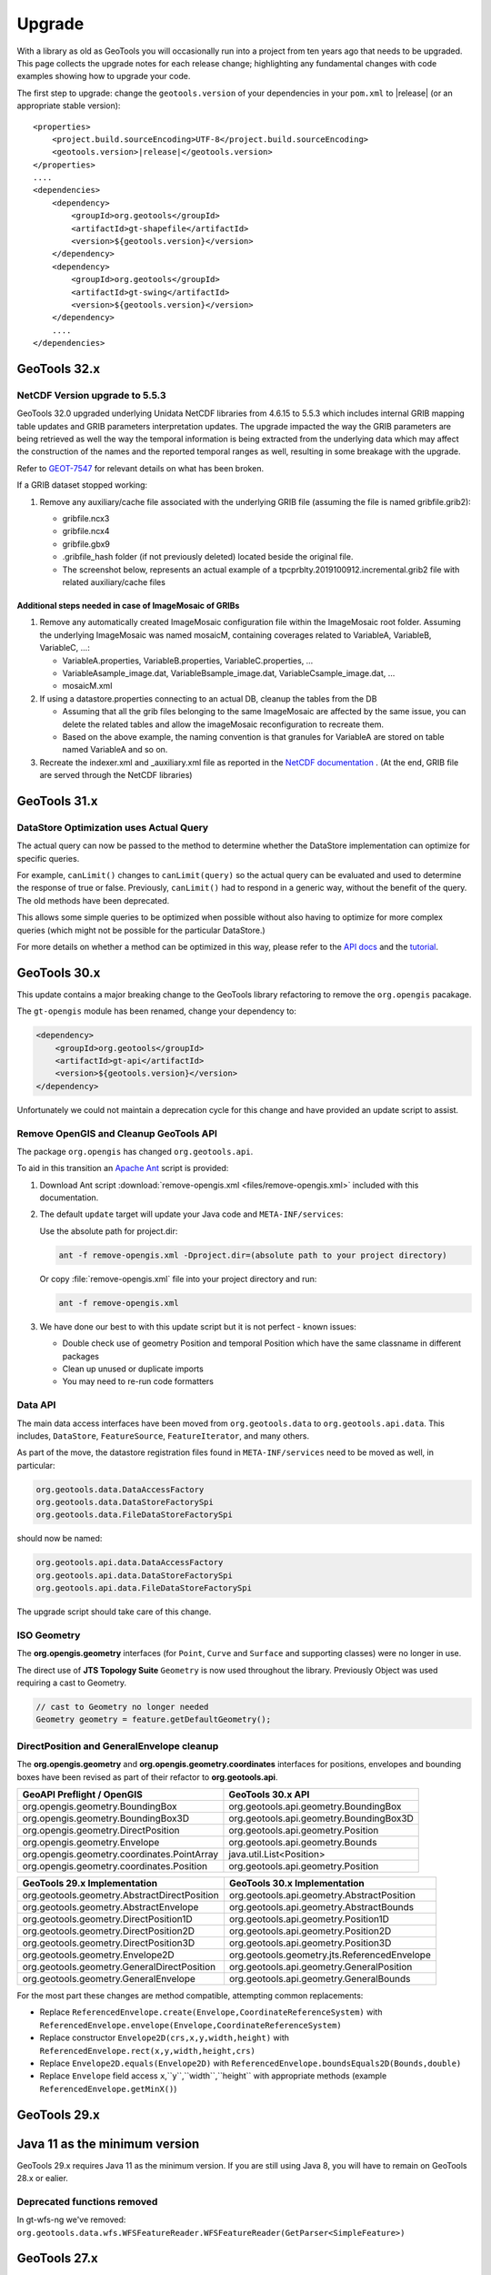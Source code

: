Upgrade
=======

With a library as old as GeoTools you will occasionally run into a project from ten years ago that
needs to be upgraded. This page collects the upgrade notes for each release change; highlighting any
fundamental changes with code examples showing how to upgrade your code.

The first step to upgrade: change the ``geotools.version`` of your dependencies in your ``pom.xml`` to |release| (or an appropriate stable version):

.. use a parsed-literal here instead of a code-block because substitution of the RELEASE token does not work in a code-block
.. parsed-literal::

    <properties>
        <project.build.sourceEncoding>UTF-8</project.build.sourceEncoding>
        <geotools.version>\ |release|\ </geotools.version>
    </properties>
    ....
    <dependencies>
        <dependency>
            <groupId>org.geotools</groupId>
            <artifactId>gt-shapefile</artifactId>
            <version>${geotools.version}</version>
        </dependency>
        <dependency>
            <groupId>org.geotools</groupId>
            <artifactId>gt-swing</artifactId>
            <version>${geotools.version}</version>
        </dependency>
        ....
    </dependencies>

.. _update32:

GeoTools 32.x
-------------

NetCDF Version upgrade to 5.5.3
^^^^^^^^^^^^^^^^^^^^^^^^^^^^^^^
GeoTools 32.0 upgraded underlying Unidata NetCDF libraries from 4.6.15 to 5.5.3 which includes internal GRIB mapping table 
updates and GRIB parameters interpretation updates. The upgrade impacted the way the GRIB parameters are being retrieved as
well the way the temporal information is being extracted from the underlying data which may affect the construction of the
names and the reported temporal ranges as well, resulting in some breakage with the upgrade.

Refer to `GEOT-7547 <https://osgeo-org.atlassian.net/browse/GEOT-7547>`_ for relevant details on what has been broken.

If a GRIB dataset stopped working:

#. Remove any auxiliary/cache file associated with the underlying GRIB file (assuming the file is named gribfile.grib2):

   * gribfile.ncx3
   * gribfile.ncx4
   * gribfile.gbx9
   * .gribfile_hash folder (if not previously deleted) located beside the original file.

   * The screenshot below, represents an actual example of a tpcprblty.2019100912.incremental.grib2 file with related auxiliary/cache files

    .. figure:: /images/grib_auxiliary_files.png

Additional steps needed in case of ImageMosaic of GRIBs
'''''''''''''''''''''''''''''''''''''''''''''''''''''''

#. Remove any automatically created ImageMosaic configuration file within the ImageMosaic root folder. Assuming the underlying ImageMosaic was named mosaicM, containing coverages related to VariableA, VariableB, VariableC, …:

   * VariableA.properties, VariableB.properties, VariableC.properties, …
   * VariableAsample_image.dat, VariableBsample_image.dat, VariableCsample_image.dat, …
   * mosaicM.xml

#. If using a datastore.properties connecting to an actual DB, cleanup the tables from the DB

   * Assuming that all the grib files belonging to the same ImageMosaic are affected by the same issue, you can delete the related tables and allow the imageMosaic reconfiguration to recreate them.
   * Based on the above example, the naming convention is that granules for VariableA are stored on table named VariableA and so on.

#. Recreate the indexer.xml and _auxiliary.xml file as reported in the `NetCDF documentation <https://docs.geoserver.org/main/en/user/extensions/netcdf/netcdf.html#setting-up-a-basic-mosaic>`__ . (At the end, GRIB file are served through the NetCDF libraries)

.. _update31:

GeoTools 31.x
-------------

DataStore Optimization uses Actual Query
^^^^^^^^^^^^^^^^^^^^^^^^^^^^^^^^^^^^^^^^

The actual query can now be passed to the method to determine whether the DataStore implementation can optimize for specific queries.

For example, ``canLimit()`` changes to ``canLimit(query)`` so the actual query can be evaluated and used to determine the response of true or false.  Previously, ``canLimit()`` had to respond in a generic way, without the benefit of the query.  The old methods have been deprecated.

This allows some simple queries to be optimized when possible without also having to optimize for more complex queries (which might not be possible for the particular DataStore.)

For more details on whether a method can be optimized in this way, please refer to the `API docs <https://docs.geotools.org/latest/javadocs/org/geotools/data/store/ContentFeatureSource.html>`_ and the `tutorial <https://docs.geotools.org/latest/userguide/tutorial/datastore/optimisation.html>`_.


.. _update30:

GeoTools 30.x
-------------

This update contains a major breaking change to the GeoTools library refactoring to remove the ``org.opengis`` pacakage.

The ``gt-opengis`` module has been renamed, change your dependency to:

.. code-block:: xml

   <dependency>
       <groupId>org.geotools</groupId>
       <artifactId>gt-api</artifactId>
       <version>${geotools.version}</version>
   </dependency>

Unfortunately we could not maintain a deprecation cycle for this change and have provided an update script to assist.

Remove OpenGIS and Cleanup GeoTools API
^^^^^^^^^^^^^^^^^^^^^^^^^^^^^^^^^^^^^^^

The package ``org.opengis`` has changed ``org.geotools.api``.

To aid in this transition an `Apache Ant <https://ant.apache.org>`__ script is provided:

1. Download Ant script :download:`remove-opengis.xml <files/remove-opengis.xml>` included with this documentation.

2. The default ``update`` target will update your Java code and ``META-INF/services``:

   Use the absolute path for project.dir:

   .. code-block:: bash
    
      ant -f remove-opengis.xml -Dproject.dir=(absolute path to your project directory)

   Or copy :file:`remove-opengis.xml` file into  your project directory and run:

   .. code-block:: bash

      ant -f remove-opengis.xml

3. We have done our best to with this update script but it is not perfect - known issues:

   * Double check use of geometry Position and temporal Position which have the same classname in different packages
   * Clean up unused or duplicate imports
   * You may need to re-run code formatters

Data API
^^^^^^^^

The main data access interfaces have been moved from ``org.geotools.data`` to ``org.geotools.api.data``.
This includes, ``DataStore``, ``FeatureSource``, ``FeatureIterator``, and many others.

As part of the move, the datastore registration files found in ``META-INF/services`` need to be moved as well, 
in particular:


.. code-block:: 

   org.geotools.data.DataAccessFactory
   org.geotools.data.DataStoreFactorySpi
   org.geotools.data.FileDataStoreFactorySpi

should now be named:

.. code-block:: 

   org.geotools.api.data.DataAccessFactory
   org.geotools.api.data.DataStoreFactorySpi
   org.geotools.api.data.FileDataStoreFactorySpi

The upgrade script should take care of this change.


ISO Geometry
^^^^^^^^^^^^

The **org.opengis.geometry** interfaces (for ``Point``, ``Curve`` and ``Surface`` and supporting classes) were no longer in use.

The direct use of **JTS Topology Suite** ``Geometry`` is now used throughout the library. Previously Object was used
requiring a cast to Geometry.

.. code-block:: java

   // cast to Geometry no longer needed
   Geometry geometry = feature.getDefaultGeometry();


DirectPosition and GeneralEnvelope cleanup
^^^^^^^^^^^^^^^^^^^^^^^^^^^^^^^^^^^^^^^^^^

The **org.opengis.geometry** and **org.opengis.geometry.coordinates** interfaces for positions, envelopes and bounding
boxes have been revised as part of their refactor to **org.geotools.api**.

===============================================  ===============================================================
GeoAPI Preflight / OpenGIS                       GeoTools 30.x API
===============================================  ===============================================================
org.opengis.geometry.BoundingBox                 org.geotools.api.geometry.BoundingBox
org.opengis.geometry.BoundingBox3D               org.geotools.api.geometry.BoundingBox3D
org.opengis.geometry.DirectPosition              org.geotools.api.geometry.Position
org.opengis.geometry.Envelope                    org.geotools.api.geometry.Bounds
org.opengis.geometry.coordinates.PointArray      java.util.List<Position>
org.opengis.geometry.coordinates.Position        org.geotools.api.geometry.Position
===============================================  ===============================================================

===============================================  ===============================================================
GeoTools 29.x Implementation                     GeoTools 30.x Implementation
===============================================  ===============================================================
org.geotools.geometry.AbstractDirectPosition     org.geotools.api.geometry.AbstractPosition
org.geotools.geometry.AbstractEnvelope           org.geotools.api.geometry.AbstractBounds
org.geotools.geometry.DirectPosition1D           org.geotools.api.geometry.Position1D
org.geotools.geometry.DirectPosition2D           org.geotools.api.geometry.Position2D
org.geotools.geometry.DirectPosition3D           org.geotools.api.geometry.Position3D
org.geotools.geometry.Envelope2D                 org.geotools.geometry.jts.ReferencedEnvelope
org.geotools.geometry.GeneralDirectPosition      org.geotools.api.geometry.GeneralPosition
org.geotools.geometry.GeneralEnvelope            org.geotools.api.geometry.GeneralBounds
===============================================  ===============================================================

For the most part these changes are method compatible, attempting common replacements:

* Replace ``ReferencedEnvelope.create(Envelope,CoordinateReferenceSystem)`` with ``ReferencedEnvelope.envelope(Envelope,CoordinateReferenceSystem)``

* Replace constructor ``Envelope2D(crs,x,y,width,height)`` with ``ReferencedEnvelope.rect(x,y,width,height,crs)``

* Replace ``Envelope2D.equals(Envelope2D)`` with ``ReferencedEnvelope.boundsEquals2D(Bounds,double)``

* Replace ``Envelope`` field access ``x``,``y``,``width``,``height`` with appropriate methods (example ``ReferencedEnvelope.getMinX()``)

.. _update29:

GeoTools 29.x
-------------

Java 11 as the minimum version
------------------------------

GeoTools 29.x requires Java 11 as the minimum version. If you are still using Java 8, you will have
to remain on GeoTools 28.x or ealier.

Deprecated functions removed
^^^^^^^^^^^^^^^^^^^^^^^^^^^^

In gt-wfs-ng we've removed:
``org.geotools.data.wfs.WFSFeatureReader.WFSFeatureReader(GetParser<SimpleFeature>)``

.. _update27:

GeoTools 27.x
-------------

Log4JLoggingFactory migrated to Reload4J
^^^^^^^^^^^^^^^^^^^^^^^^^^^^^^^^^^^^^^^^

We have changed to testing ``Log4JLoggingFactory`` against `reload4j project <https://reload4j.qos.ch/>`__.

The Log4J 1.2 API has been `retired from Apache <https://logging.apache.org/log4j/1.2/>`__, and the API is now maintained by the Reload4J project:

.. code-block:: xml

   <dependency>
     <groupId>ch.qos.reload4j</groupId>
     <artifactId>reload4j</artifactId>
     <version>1.2.19</version>
   </dependency>

We encourage applications to use Reload4J, or migrated to a supported logging library.

Logging and GeoTools.init()
^^^^^^^^^^^^^^^^^^^^^^^^^^^

Previously ``GeoTools.init()`` would prefer which prefer ``CommonsLoggerFactory`` if the commons-logging API was available on the CLASSPATH.

The ``GeoTools.init()`` changed to determine appropriate logger using the following precedence:

* ``org.geotools.util.logging.LogbackLoggerFactory`` - SLF4J API
* ``org.geotools.util.logging.Log4j2LoggerFactory`` - Log4J 2 API
* ``org.geotools.util.logging.Log4j1LoggerFactory`` - Log4J 1.2 API (maintained by Reload4J project)
* ``org.geotools.util.logging.CommonsLoggerFactory`` - Apache's Common Logging framework (JCL API)
* No factory selected, makes direct use of Java Util Logging API (configured with )

The method confirms the required API is available on the CLASSPATH before selecting a ``LoggerFactory``. If the required API is not-available the next ``LoggerFactory`` is tried.

To use ``GeoTools.init()``:

.. code-block:: java
   
   package net.fun.example;
   
   import java.util.logging.Logger;
   
   import org.geotools.util.factory.GeoTools;
   import org.geotools.util.logging.Logging;
   
   class Example {
      
      public static void main(String args[]){
         GeoTools.init();
         Logger LOGGER = Logging.getLogger("org.geotools.tutorial");
         LOGGER.fine("Application started - first post!")
      }
   }

In a production environment several logging libraries from different components may be available. To select a specific LoggingFactory use ``GeoTools.setLoggingFactory(LoggingFactory)``:

.. code-block:: java
   
   package net.fun.example;
   
   import java.util.logging.Logger;
   
   import org.geotools.util.factory.GeoTools;
   import org.geotools.util.logging.Logging;
   
   class Example {
      
      public static Logger LOG = defaultLogger();
      
       public static void main(String args[]){
            LOGGER.fine("Application started - first post!")
       }
      
      private static final Logger defaultLogger(){
         GeoTools.setLoggerFactory(Log4JLoggerFactory.getInstance());
         return Logging.getLogger(Example.class);
      }
   }

For more information see :doc:`/library/metadata/logging/factory`.

.. _update26:

GeoTools 26.x
-------------

Shapefile
^^^^^^^^^

``ShapefileDataStore`` will autodetect DBF charset from CPG sidecar file, the feature now enabled by default. When this feature is enabled, the following rules apply:

* if no explicit charset parameter passed to ``ShapefileDataStoreFactory``, it will instruct created ``ShapefileDataStore``
  to try and figure out DBF file charset from CPG file. In this case, CPG files must contain correct charset name, otherwise, 
  these files should be removed, or updated properly. 
* if the store fails to read CPG, it uses the default charset specified by ``ShapefileDataStoreFactory.DBFCHARSET`` constant, 
  which is usual behavior.

In case of trouble there is an ability to bring old behavior back by setting ``org.geotools.shapefile.enableCPG`` system property
to "false". This turns autodetection off. The name of the property stored in ``ShapefileDataStoreFactory.ENABLE_CPG_SWITCH`` constant.

Unit of Measurement Formatting
^^^^^^^^^^^^^^^^^^^^^^^^^^^^^^

As more third-party libraries adopt the Java module system, stricter rules regarding access to
non-public parts of other modules apply.

One such case was the way GeoTools' unit formatters were previously initialized, which caused
GeoTools to fail immediately when run from the module path.

Fixing this required changes to multiple classes:

* ``GeoToolsUnitFormat`` which was previously used to access innards of a third-party library and
  provide access to GeoTools-specific unit formatting instance has been split up and moved:
  * Building and initializing individual unit formatting instances can now be done using the
  ``org.geotools.measure.BaseUnitFormatter`` constructor (instead of extending
  ``org.geotools.util.GeoToolsUnitFormat`` and its inner class ``BaseGT2Format``).
  * The GeoTools-specific formatting instance can now be accessed with
  ``org.geotools.measure.UnitFormat.getInstance()`` (instead of
  ``org.geotools.util.GeoToolsUnitFormat.getInstance()``).
* ``org.geotools.referencing.wkt.DefaultUnitParser`` has been moved and renamed to
  ``org.geotools.measure.WktUnitFormat``.

Improvements to Regex Parsing in `IsLike` and similar filters
^^^^^^^^^^^^^^^^^^^^^^^^^^^^^^^^^^^^^^^^^^^^^^^^^^^^^^^^^^^^^^

Processing of regular expressions in the ``IsLike`` & ``StrMatches`` functions, and in the ``isPropertyLike`` 
filter to make use of the faster and more robust `Google regular expression's library 
<https://github.com/google/re2j>`_. As part of this work we have improved the handling of some "permissible" 
but inadvisable patterns, such as those with multi character escapes or wild cards. If you had patterns that 
relied on long escape or wild card patterns you may now get an ``IllegalArgumentException`` for a pattern that 
happened to work in the past.

.. _update25:

GeoTools 25.x
-------------

GeoTools
^^^^^^^^

In GeoTools 25.7 ``GeoTools.getInitialContext().look(name)`` and related methods have been deprecated, with ``GeoTools.jndiLookup(name)``. We have also taken an opportunity to remove ``GeoTools.fixName( context, name )`` 

The use of ``GeoTools.jndiLookup(name)`` is subject to validation with the default ``GeoTools.DEFAULT_JNDI_VALIDATOR`` validator used limit name lookup.

BEFORE

.. code-block:: java

   context = GeoTools.getInitialContext();
   String fixedName = GeoTools.fixName( context, name );
   return (DataSource) context.lookup(fixedName);

AFTER

.. code-block:: java

   return (DataSource) GeoTools.jndiLookup(name);


More variable arguments support in core classes
^^^^^^^^^^^^^^^^^^^^^^^^^^^^^^^^^^^^^^^^^^^^^^^

Several code classes have been switched to use ``varargs`` instead of explicit arrays. 
While the old clients are compatible with these changes, there's now an opportunity
to simplify code.

BEFORE

.. code-block:: java

   // style creation
   FeatureTypeStyle fts = styleFactory.createFeatureTypeStyle(new Rule[] {rule});
   // query handling
   Query q = new Query(tname("ft1"));
   q.setSortBy(new SortBy[] {new SortByImpl("prop", ASCENDING)});
   q.setPropertyNames(new String[] {"geom"});
   // feature building
   SimpleFeatureBuilder fb = new SimpleFeatureBuilder(targetType);
   SimpleFeature = fb.buildFeature("f1", new Object[] {null, 1}));
   // test collection creation
   SimpleFeatureCollection collection = DataUtilities.collection(new SimpleFeature[] {feature1, feature2});


AFTER

.. code-block:: java

   // style creation
   FeatureTypeStyle fts = styleFactory.createFeatureTypeStyle(rule);
   // query handling
   Query q = new Query(tname("ft1"));
   q.setSortBy(new SortByImpl("prop", ASCENDING));
   q.setPropertyNames("geom");
   // feature building
   SimpleFeatureBuilder fb = new SimpleFeatureBuilder(targetType);
   SimpleFeature = fb.buildFeature("f1", null, 1));
   // test collection creation
   SimpleFeatureCollection collection = DataUtilities.collection(feature1, feature2);

DataStore creation parameters
^^^^^^^^^^^^^^^^^^^^^^^^^^^^^

The DataAccess and DataStore creation parameters have been switched from ``Map<String, Serializable>``
to ``Map<String, ?>``, to match actual usage (some stores require non serializable parameters).
This should not affect end users of the API, but ``DataAccessFactory`` and ``DataStoreFactory``
implementations will have to be updated to match.

For those feeding ``Properties`` object to ``DataAccess.getDataStore()`` a new utility method,
``DataUtilities.toConnectionParameters`` has been made available, which converts a ``Properties``
to a ``Map<String, ?>``.

.. code-block:: java

   Map<String,?> connectionParameters = DataUtilities.toConnectionParameters(properties);
   DataStore dataStore = DataStoreFinder.getDataStore(connectionParameters);

HTTPClient moved to its own module
^^^^^^^^^^^^^^^^^^^^^^^^^^^^^^^^^^

A new module ``gt-http`` has been established for the HTTPClient API.

The original interfaces ``HTTPClient`` and ``HTTPResponse`` and their implementations:
(``SimpleHttpClient``, ``DelegateHTTPClient``, ``LoggingHTTPClient`` and DelegateHTTPResponse) have moved from 
``org.geotools.data.ows`` to the ``org.geotools.http`` package.


Placeholders for the previous implementations remain in place, with a deprecation reminding you to switch to
the new import as out outlined in the table below.

===============================================  =========================  ===============================================================
Deprecated class                                 Module                       Replacement (other module)
===============================================  =========================  ===============================================================
org.geotools.data.ows.AbstractHttpClient         gt-main                     org.geotools.http.AbstractHttpClient
org.geotools.data.ows.MockHttpClient             gt-main                     org.geotools.http.MockHttpClient
org.geotools.data.ows.MockHttpResponse           gt-main                     org.geotools.http.MockHttpResponse
org.geotools.data.ows.DelegateHTTPClient         gt-main                     org.geotools.http.DelegateHTTPClient
org.geotools.data.ows.DelegateHTTPResponse       gt-main                     org.geotools.http.DelegateHTTPResponse
org.geotools.data.ows.HTTPClient                 gt-main                     org.geotools.http.HTTPClient
org.geotools.data.ows.HTTPResponse               gt-main                     org.geotools.http.HTTPResponse
org.geotools.data.ows.LoggingHTTPClient          gt-main                     org.geotools.http.LoggingHTTPClient
org.geotools.data.ows.SimpleHttpClient           gt-main                     org.geotools.http.SimpleHttpClient
org.geotools.ows.wms.MultithreadedHttpClient     gt-wms                      org.geotools.http.MultithreadedHttpClient (gt-http-commons)
org.geotools.ows.MockHttpClient                  gt-wms                      org.geotools.http.MockHttpClient
org.geotools.ows.MockHttpResponse                gt-wms                      org.geotools.http.MockHttpResponse
org.geotools.ows.wmts.MockHttpClient             gt-wmts                     org.geotools.http.AbstractHttpClient
org.geotools.data.mongodb.MockHTTPClient         gt-mongodb                  org.geotools.http.MockHttpClient
org.geotools.data.mongodb.MockHttpResponse       gt-mongodb                  org.geotools.http.MockHttpResponse
org.geotools.ows.wfs.MultithreadedHttpClient     gt-wfs-ng                   org.geotools.http.MultithreadedHttpClient (gt-http-commons)
org.geotools.ows.wfs.AbstractTestHTTPClient      gt-wfs-ng                   org.geotools.http.AbstractHttpClient
org.geotools.data.Base64                         gt-main                     org.geotools.util.Base64 (gt-metadata)
===============================================  =========================  ===============================================================

This will result in a compile error in cases where GeoTools returns `org.geotools.http.HTTPClient`.

BEFORE (compile error):

.. code-block:: java
   
   import org.geotools.ows.HTTPClient;
   
   WebMapServer wms = new WebMapServer("http://atlas.gc.ca/cgi-bin/atlaswms_en?VERSION=1.1.1&Request=GetCapabilities&Service=WMS");
   HTTPClient client = wms.getHTTPClient();

AFTER change imports (recommended):

.. code-block:: java

   import org.geotools.http.HTTPClient;
   
   WebMapServer wms = new WebMapServer("http://atlas.gc.ca/cgi-bin/atlaswms_en?VERSION=1.1.1&Request=GetCapabilities&Service=WMS");
   HTTPClient client = (HTTPClient) wms.getHTTPClient();

ALTERNATIVE add cast (continue to use deprecated api):

.. code-block:: java

   import org.geotools.data.ows.HTTPClient;
   
   WebMapServer wms = new WebMapServer("http://atlas.gc.ca/cgi-bin/atlaswms_en?VERSION=1.1.1&Request=GetCapabilities&Service=WMS");
   HTTPClient client = (HTTPClient) wms.getHTTPClient();


HTTPClientFinder
^^^^^^^^^^^^^^^^^

To allow the library to be configured with different ``HTTPClient`` implementations ``HTTPClientFinder`` is recommend:

BEFORE:

.. code-block:: java
   
   import org.geotools.data.ows.HTTPClient;
   import org.geotools.data.ows.HTTPResponse;
   import org.geotools.ows.SimpleHttpClient;
   
   
   HTTPClient http = new SimpleHttpClient();
   HTTPResponse response = http.get();   

AFTER:

.. code-block:: xml

   <dependency>
      <groupId>org.geotools</groupId>
      <artifactId>gt-http</artifactId>
      <version>${gt.version}</version>
   </dependency>

.. code-block:: java

   import org.geotools.http.HTTPClient;
   import org.geotools.http.HTTPResponse;
   import org.geotools.http.HTTPClientFinder;
      
   HTTPClient http = HTTPClientFinder.createClient();
   HTTPResponse response = http.get();
   
In addition a new plugin ``gt-http-commons`` has been added for MultithreadedHttpClient.

.. code-block:: xml

     <dependency>
        <groupId>org.geotools</groupId>
        <artifactId>gt-http-commons</artifactId>
        <version>${gt.version}</version>
     </dependency>

.. code-block:: java

   import org.geotools.http.HTTPClient;
   import org.geotools.http.HTTPResponse;
   import org.geotools.http.HTTPClientFinder;
   import org.geotools.http.commons.MultihreadedHttpClient;
      
   Hints hints = new Hints(Hints.HTTP_CLIENT, MultihreadedHttpClient.class);
   HTTPClient http = HTTPClientFinder.createClient(hints);
   HTTPResponse response = http.get();

WMTS - WebMapTileServer initialisation
--------------------------------------

We have introduced a new contructor for the WebMapTileServer.
The reason is that any HTTP headers must be specified prior to initialisation.

This might introduce a problem where a constuctor taking three arguments are used.

See list of available constructors:

.. code-block:: java

  public WebMapTileServer(URL serverURL, HTTPClient httpClient)
  public WebMapTileServer(URL serverURL, HTTPClient httpClient, Map<String, String> headers) // <- NEW CONSTRUCTOR
  public WebMapTileServer(URL serverURL, HTTPClient httpClient, WMTSCapabilities capabilities)
  public WebMapTileServer(URL serverURL, HTTPClient httpClient, WMTSCapabilities capabilities, Map<String, Object> hints)

For the same reason we will not allow changes to the headers after initialisation,
and have deprecated ``public Map<String, String> getHeaders()``.

.. _update24:

GeoTools 24.x
-------------

The Oracle extension was upgraded to use the current JDBC driver release. If you are using ``oracle.jdbc.driver.OracleDriver`` in your code to load the JDBC driver you should change this to ``oracle.jdbc.OracleDriver``.

``DbaseFileHeader.readHeader(ReadableByteChannel, Charset)`` method was removed. Instead ``DbaseFileHeader`` constructor must be used to pass a charset and ``DbaseFileHeader.readHeader(ReadableByteChannel)`` to read the header.

The Units library (JSR 385) was updated to Units 2.0. This is mostly a change from package ``tec.uom.se.*`` to ``tech.units.indriya.*``. If you make any use of the Units library in your own code you will need to update the imports. There are also changes to the arithmetic operations' names. See this `blog post <https://schneide.blog/tag/unit-api-2-0/>`_ for more details.

.. _update22:

GeoTools 22.x
-------------

Change to repo.osgeo.org for GeoTools releases
^^^^^^^^^^^^^^^^^^^^^^^^^^^^^^^^^^^^^^^^^^^^^^

Use *osgeo* repository ``https://repo.osgeo.org/repository/release/``:

* Replaces *osgeo* release repository ``http://download.osgeo.org/webdav/geotools/`` for GeoTools releases.
* This is a group repository used by several OSGeo projects.
* This group repository also provides third-party dependencies used by GeoTools (such as JTS and JAI-EXT).

BEFORE :file:`pom.xml`:

.. code-block:: xml

   <repository>
       <id>osgeo</id>
       <name>Open Source Geospatial Foundation Repository</name>
       <url>http://download.osgeo.org/webdav/geotools/</url>
   </repository>
   
AFTER :file:`pom.xml`:

.. code-block:: xml

   <repositories>
     <repository>
       <id>osgeo</id>
       <name>OSGeo Release Repository</name>
       <url>https://repo.osgeo.org/repository/release/</url>
       <snapshots><enabled>false</enabled></snapshots>
       <releases><enabled>true</enabled></releases>
     </repository>
   </repositories>

Alternative: Mirror retired repo.boundlessgeo.com
^^^^^^^^^^^^^^^^^^^^^^^^^^^^^^^^^^^^^^^^^^^^^^^^^

To build existing projects referencing ``http://repo.boundlessgeo.com/``, with no modifications to :file:`pom.xml`, configure mirrors using :file:`~/.m2/settings.xml`.

Change to :file:`settings.xml`:

.. code-block:: xml

   <mirrors>
     <mirror>
       <id>osgeo-release</id>
       <name>OSGeo Repository</name>
       <url>https://repo.osgeo.org/repository/release/</url>
       <mirrorOf>osgeo</mirrorOf>     <!-- previously http://download.osgeo.org/webdav/geotools/ -->
     </mirror>
     <mirror>
       <id>geoserver-releases</id>
       <name>Boundless Repository</name>
       <url>https://repo.osgeo.org/repository/Geoserver-releases/</url>
       <mirrorOf>boundless</mirrorOf> <!-- previously http://repo.boundlessgeo.com/main/ -->
     </mirror>
   </mirrors>

Both of the above repositories above are included in ``https://repo.osgeo.org/repository/release/`` group repository. The mirror settings are intended as a temporary measure to allow your projects to build while you update your :file:`pom.xml` to use the osgeo release repository.

Change to repo.osgeo.org for GeoTools snapshots
^^^^^^^^^^^^^^^^^^^^^^^^^^^^^^^^^^^^^^^^^^^^^^^

Use *osgeo-snapshots* repository ``https://repo.osgeo.org/repository/snapshot/``:

* Replaces *boundless* snapshot repository ``http://repo.boundlessgeo.com/main`` for the GeoTools SNAPSHOTS.
* This is a group snapshot repository used by several OSGeo projects

The contents of the *boundless* repository ``https://repo.boundlessgeo.com/main/`` previously included snapshots of active GeoTools builds. The repository ``https://repo.osgeo.org/repository/geotools-snapshots/`` has taking over this role for the GeoTools project ( and is included in the group repository ``https://repo.osgeo.org/repository/snapshot/``).

To update existing projects making use of an active branch replace *boundless* snapshot repository with *osgeo-snapshot* repository.

BEFORE :file:`pom.xml`:

.. code-block:: xml

   <repository>
       <snapshots>
           <enabled>true</enabled>
       </snapshots>
       <id>boundless</id>
       <name>Boundless Maven Repository</name>
       <url>http://repo.boundlessgeo.com/main</url>
   </repository>

AFTER :file:`pom.xml`:

.. code-block:: xml

   <repository>
     <id>osgeo-snapshot</id>
     <name>OSGeo Snapshot Repository</name>
     <url>https://repo.osgeo.org/repository/snapshot/</url>
     <snapshots><enabled>true</enabled></snapshots>
     <releases><enabled>false</enabled></releases>
   </repository>

.. _update21:

GeoTools 21.x
-------------

GeoTools 21 is the first is compatible with Java 8 and Java 11.

Restructured Library
^^^^^^^^^^^^^^^^^^^^

The library has been restructured with automatic module names for Java 11 use.

The following table shows how maven dependencies have changed, and the resulting automatic module name for Java 11 use.

.. list-table:: Restructure Library
   :widths: 30, 30, 40
   :header-rows: 1
   
   * - Dependency
     - Upgrade
     - Automatic Module Name
   * - ``gt-opengis``
     - ``gt-opengis``
     - ``org.geotools.opengis``
   * - ``gt-metadata``
     - ``gt-metadata``
     - ``org.geotools.metadata``
   * - ``gt-api``
     - (removed)
     - 
   * - ``gt-referencing``
     - ``gt-referencing``
     - ``org.geotools.referencing``
   * - ``gt-main``
     - ``gt-main``
     - ``org.geotools.main``
   * - ``gt-xml``
     - ``gt-xml``
     - ``org.geotools.xml``
   * - ``gt-xml``
     - ``gt-xml``
     - ``org.geotools.xml``
   * - ``gt-main``
     - ``gt-main``
     - ``org.geotools.data``
   * - ``gt-jdbc``
     - ``gt-jdbc``
     - ``org.geotools.jdbc``

Repackage Library
^^^^^^^^^^^^^^^^^

Previously GeoTools reused packages across modules by design, this approach is no longer supported by JDK resulting in the following classes changing package.

.. list-table:: Restructure Library
   :widths: 30, 70
   :header-rows: 3
   
   * - Module
     - Package
   * - Upgrade
     - Package
   * - 
     - Classes Affected
   * - ``gt-api``
     - ``org.geotools.decorate``
   * - ``gt-metadata``
     - ``org.geotools.util.decorate``
   * - 
     - Abstract Store, Wrapper
   * - ``gt-api``
     - ``org.geotools.data``
   * - ``gt-main``
     - ``org.geotools.data``
   * - ``gt-api``
     - ``org.geotools.data.simple``
   * - ``gt-main``
     - ``org.geotools.data.simple``
   * - ``gt-api``
     - ``org.geotools.decorate``
   * - ``gt-main``
     - ``org.geotools.util.decorate``
   * - 
     - AbstractDecorator, Wrapper
   * - ``gt-api``
     - ``org.geotools.factory``
   * - ``gt-main``
     - ``org.geotools.factory``
   * - ``gt-api``
     - ``org.geotools.feature``
   * - ``gt-main``
     - ``org.geotools.feature``
   * - ``gt-api``
     - ``org.geotools.filter``
   * - ``gt-main``
     - ``org.geotools.filter``
   * - ``gt-api``
     - ``org.geotools.filter.expression``
   * - ``gt-main``
     - ``org.geotools.filter.expression``

Upgrading projects using historical GeoTools snapshots
^^^^^^^^^^^^^^^^^^^^^^^^^^^^^^^^^^^^^^^^^^^^^^^^^^^^^^

The contents of the *boundless* repository ``https://repo.boundlessgeo.com/main/`` previously included snapshots of active GeoTools builds. The repository ``https://repo.osgeo.org/repository/geotools-snapshots/`` has taking over this role for the GeoTools project ( and is included in the group repository ``https://repo.osgeo.org/repository/snapshot/``).

The geotools-snapshots is populated from active branches only and does not contain "historical" snapshots from prior releases.  Due to this limitation we recommend upgrading historical projects to the appropriate GeoTools release.

As an example to fix an existing project build using GeoTools 21-SNAPSHOT which is no longer available upgrade to the most recent 21.x series release.

BEFORE :file:`pom.xml`:

.. code-block:: xml

   <properties>
       <project.build.sourceEncoding>UTF-8</project.build.sourceEncoding>
       <geotools.version>21-SNAPSHOT</geotools.version>
   </properties>
   
AFTER :file:`pom.xml`:

.. code-block:: xml

   <properties>
       <project.build.sourceEncoding>UTF-8</project.build.sourceEncoding>
       <geotools.version>21.5</geotools.version>
   </properties>

.. _update20:

GeoTools 20.x
-------------

GeoTools 20 requires Java 8.

Upgrade to JTS-1.16
^^^^^^^^^^^^^^^^^^^

The transitive dependency will correctly bring in the required jars::

     <dependency>
        <groupId>org.locationtech.jts</groupId>
        <artifactId>jts-core</artifactId>
        <version>${jts.version}</version>
     </dependency>

**Package change to org.locationtech.jts**

This release changes the package names from ``com.vividsolutions.jts`` to ``org.locationtech.jts``. To update your own code follow the `JTS Upgrade Guide <https://github.com/locationtech/jts/blob/master/MIGRATION.md>`__ instructions.

Using the command line to update your own ``pom.xml`` files::

   git grep -l com.vividsolutions | grep pom.xml | xargs sed -i "s/com.vividsolutions/org.locationtech.jts/g"
   
And codebase::

   git grep -l com.vividsolutions | xargs sed -i "s/com.vividsolutions/org.locationtech/"

**Use of copy rather than clone**

If you are in the habit of using ``clone`` to duplicate JTS objects (such as Geometry and Coordinate) you will find the ``clone`` method has been deprecated, and a ``copy`` method introduced to explicitly perform a deep copy::
    
    Geometry duplicate = geom.copy();

Migrate to JSR-363 Units
^^^^^^^^^^^^^^^^^^^^^^^^

This releases upgrades from the unofficial JSR-275 units library to the official JSR-363 units API.

Maven transitive dependency will correctly bring in the required jars::
   
    <dependency>
       <groupId>systems.uom</groupId>
       <artifactId>systems-common-java8</artifactId>
       <version>0.7.2</version>
    </dependency>

Package names have changed, resulting in some common search and replaces when upgrading:
  
* Search ``javax.measure.unit.Unit`` replace ``javax.measure.Unit``
* Search ``ConversionException`` replace  ``IncommensurableException``
  
  This is a checked exception, in areas of the GeoTools library where this was found we now return an ``IllegalArgument`` exception.
  
* Search ``converter == UnitConverter.IDENTITY`` replace ``converter.isIdentity()``
* Search ``javax.measure.unit.NonSI`` replace ``import si.uom.NonSI``
* Search ``javax.measure.unit.SI`` replace ``import si.uom.SI``
* Search ``SI.METER`` replace ``SI.METRE``
* Search ``javax.measure.converter.UnitConverter`` replace ``javax.measure.UnitConverter``
* Search ``javax.measure.unit.UnitFormat`` replace ``import javax.measure.format.UnitFormat``
* Search ``Unit.ONE`` replace ``AbstractUnit.ONE``
* Search ``Dimensionless.UNIT`` replace ``AbstractUnit.ONE``
* Search ``Unit.valueOf(unitString)`` replace ``Units.parseUnit(unitString)``
  
**Getting Unit instances**

If you know the unit to use at compile time, use one of the Unit instances defined as static variables in ``org.geotools.measure.Units``, ``si.uom.SI``, ``si.uom.NonSI`` or ``systems.uom.common.USCustomary``.

If you need to define new Units at runtime, it is important to immediately try to convert the new unit to one of the existing instances using ``Units.autocorrect`` method. Autocorrect applies some tolerance to locate an equivalent Unit. Skipping autocorrect will produce unexpected results and errors due to small differences in units definition.

.. code-block:: java

   // the result should be NonSI.DEGREE_ANGLE:
   Unit<?> deg = Units.autoCorrect(SI.RADIAN.multiply(0.0174532925199433));
   Unit<?> halfMetre = SI.METRE.divide(2);

.. code-block:: java

   // the result should be SI.METRE
   Unit<?> unit = Units.autocorrect(halfMetre.multiply(4).divide(2));
   
.. code-block:: java
   
   public <T extends Quantity<T>> Unit<T> deriveUnit(Unit<T>  baseUnit, double factor) {
      return Units.autocorrect(baseUnit.multiply(factor);)
   }

**Use a specific Quantity whenever possible**

This allows for type-safety checks at compile time:

.. code-block:: java

   Unit<Length> halfMetre = SI.METRE.divide(2);
   Unit<Length> stupidUnit = Units.autocorrect(halfMetre.multiply(4).divide(2));
     
**Formatting units**

Use ``org.geotools.measure.Units.toName(unit)`` to get the unit name (or unit label if name is not defined).

.. code-block:: java

   Unit<?> unit = ...
   System.out.println(Units.toName(unit)):

Use ``org.geotools.measure.Units.getDefaultFormat().format()`` to get the unit label (ignoring the name).

.. code-block:: java

   // prints "Litre"
   System.out.println(Units.toName(SI.LITRE))
   // prints "l"
   System.out.println(Units.getDefaultFormat().format(SI.LITRE))

.. code-block:: java

   // Most units don't define a name, so it does not make a difference
   // prints "m"
   System.out.println(Units.toName(SI.METRE))
   // prints "m"
   System.out.println(Units.getDefaultFormat().format(SI.METRE))
  
**Converting units**

If the unit ``Quantity`` type is known, use the type-safe ``getConverterTo()`` method:

.. code-block:: java

   Unit<Angle> unit = ...
   UnitConverter converter = unit.getConverterTo(SI.RADIAN);
   double convertedQuantity = converter.convert(3.1415);

If the ``Quantity`` type is undefined, use the convenience method ``org.geotools.measure.Units.getConverterToAny()``. Note that this method throws an ``IllegalArgumentException`` if units can't be converted:

.. code-block:: java

   Unit<?> unit = ...
   UnitConverter converter = Units.getConverterToAny(unit, SI.RADIAN);
   double convertedQuantity = converter.convert(3.1415);

**Using units**

If previously you made use of the Units in your code, to help with unit
conversion or simply to keep the units straight. You might have code like:

.. code-block:: java 

  Measure<Double, Length> dist = Measure.valueOf(distance, SI.METER);
  System.out.println(dist.doubleValue(SI.KILOMETER) + " Km");
  System.out.println(dist.doubleValue(NonSI.MILE) + " miles");

You will find it no longer compiles. It should be converted to use the ``Quantity`` classes.

.. code-block:: java

    import javax.measure.Quantity;
    import javax.measure.quantity.Length;
    import si.uom.SI;
    import systems.uom.common.USCustomary;

    import tec.uom.se.quantity.Quantities;
    import tec.uom.se.unit.MetricPrefix;

    Quantity<Length> dist = Quantities.getQuantity(distance, SI.METRE);
    System.out.println(dist.to(MetricPrefix.KILO(SI.METRE)).getValue() + " Km");
    System.out.println(dist.to(USCustomary.MILE) + " miles");

.. _update19:

GeoTools 19.x
-------------

GeoTools is built and tested with Java 8 at this time, to use this library in a Java 9 or Java 10 environment additional JVM runtime arguments are required::

    --add-modules=java.xml.bind --add-modules=java.activation -XX:+IgnoreUnrecognizedVMOptions

These settings turn on several JRE modules that have been disabled by default in Java 9 onward.

.. _update15:

GeoTools 15.x
-------------

GeoTools 15.x requires Java 8::

    <build>
        <plugins>
            <plugin>
                <inherited>true</inherited>
                <groupId>org.apache.maven.plugins</groupId>
                <artifactId>maven-compiler-plugin</artifactId>
                <configuration>
                    <source>1.8</source>
                    <target>1.8</target>
                </configuration>
            </plugin>
        </plugins>
    </build>

.. _update14:

GeoTools 14.x
-------------
From 14.x version, the `JAI-EXT Project <https://github.com/geosolutions-it/jai-ext>`_ has been integrated in GeoTools. This project provides a high scalable Java API for image processing with support for ``NoData`` and ``ROI``. 
This integration provides also the removal of the following classes, since they are now inside JAI-EXT:

* ``ColorIndexer`` from *gt-coverage* module;
* ``GTCrop`` from *gt-coverage* module;
* ``GenericPiecewise`` from *gt-render* module;
* ``RasterClassifier`` from *gt-render* module;
* ``ArtifactsFilter`` from *gt-imagemosaic* module.

Users may now decide to choose between JAI and JAI-EXT operations by simply using the ``JAIExt`` class containing utility methods for handling JAI/JAI-EXT registration.

A more detailed tutorial on how to use JAI-EXT may be found at the following :ref:`JAI-EXT Tutorial Page<jaiext>`.

``TextSymbolizer`` provides direct access to the device independent Font list, removing deprecated array access methods. This change restores SLD 1.0 multi-lingual behavior allowing several face/size combinations to be used during labeling.

BEFORE::

  textSymbolizer.addFont(font);
  Font[] array = textSymbolizer.getFonts();
  for(int i=0; i<array.length; i++){
      Font f = textSymbolizer.getFonts()[i];
      ...
   }
  
AFTER::
 
  textSymbolizer.fonts().add(font);
  for(Font f : textSymbolizer.fonts()){
     ...
  }

``Transaction`` is now ``Closable`` for use with try-with-resource syntax::

   try (Transaction t = new DefaultTransaction()){
        store.setTransaction( t );
        store.addFeatures( newFeatures );
        t.commit();
   }

``ShapefileDataStore`` representing shapefiles without any data, now return empty bounds on ``getBounds()`` instead of the bounds inside the shapefile header (mostly [0:0,0:0]). So ``bounds.isEmpty()`` and ``bounds.isNull()`` will return true for empty shapefiles.

.. _update13:

GeoTools 13.0
-------------
As of GeoTools 13.0, the ``CoverageViewType`` classes have been removed. The ``AbstractDataStore`` class is also now deprecated. Extensive work has been done to bring in ``ContentDataStore`` as its replacement.

There is a `ContentDataStore Tutorial <http://docs.geotools.org/latest/userguide/tutorial/datastore/index.html>`_ to help with migration from ``AbstractDataStore``.

Many readers and iterators are now ``Closable`` for use with try-with-resource syntax::

   try( SimpleFeatureIterator features = source.getFeatures( filter ) ){
       while( features.hasNext() ){
          SimpleFeature feature = features.next();
          ...
       }
   }

.. _update12:

GeoTools 12.0
-------------
GeoTools now requires `Java 7 <http://docs.geotools.org/latest/userguide/build/install/jdk.html>`_ and this is the first release tested with OpenJDK! Please ensure you are using JDK 1.7 or newer for GeoTools 12. Both Oracle Java 7 and OpenJDK 7 are supported, tested, release targets.

Filter interfaces have been simplified. The GeoTools interfaces have been deprecated since GeoTools 2.3, and finally they have been removed. All filter interfaces now use the GeoAPI Filter.

.. _update11:

GeoTools 11.0
-------------
Only new features were added in GeoTools 11.0.

.. _update10:

GeoTools 10.0
-------------

.. sidebar:: Wiki

   * :wiki:`10.x`

   For background details on any API changes review the change proposals above.

GeoTools 10 add significant improvements in the coverage reading API.
For those migrating the first visible benefit is that referring to a generic grid coverage reader does not require anymore to use ``AbstractGridCoverage2DReader`` (an abstract class) but to the new ``GridCoverage2DReader`` interface. The old usage is still supported though, as most readers are still extending the same base class, but the usage of the interface allows for reader wrappers.

BEFORE::

  AbstractGridCoverage2DReader reader = format.getReader(source);
  
AFTER::
 
  GridCoverage2DReader reader = format.getReader(source);

.. _update9:

GeoTools 9.0
------------

.. sidebar:: Wiki

   * :wiki:`9.x`

   For background details on any API changes review the change proposals above.

GeoTools 9 has resolved a long standing conflict between ``FeatureCollection`` acting as a "result" set capable of
streaming large data sets vs. acting as a familiar Java Collection. The Java 5 "for each" syntax prevents
the safe use of Iterator (as we cannot ensure it will be closed). As a result ``FeatureCollection`` no longer
can extend java Collection and is acting as a pure "result set" with streaming access provided by ``FeatureIterator``.

ReferencedEnvelope and CRS
^^^^^^^^^^^^^^^^^^^^^^^^^^

``ReferencedEnvelope`` has in the past only supported 2D extents, we have introduced the subclass ``ReferencedEnvelope3D``
to support ``CoordinateReferenceSystems`` with three dimensions.

There is now a new factory method to safely construct the appropriate implementation for a provided ``CoordinateReferenceSystem``
as shown below.

BEFORE::

  ReferencedEnvelope bbox = new ReferencedEnvelope( crs );
  ReferencedEnvelope copy = new ReferencedEnvelope( bbox );
  
AFTER::
  
  ReferencedEnvelope bbox = ReferencedEnvelope.create( crs );
  ReferencedEnvelope copy = ReferencedEnvelope.create( bbox );

This represents an *incompatible API change*, existing code using ``new ReferencedEnvelope`` may now throw
a ``RuntimeException`` when supplied with an incompatible ``CoordinateReferenceSystem``.

FeatureCollection Add
^^^^^^^^^^^^^^^^^^^^^

With the ``FeatureCollection.add`` method being removed, you will need to use an explicit instance that supports
adding content.

BEFORE::

    SimpleFeatureCollection features = FeatureCollections.newCollection();

    for( SimpleFeature feature : list ){
       features.add( feature );
    }

AFTER::

    DefaultFeatureCollection features = new DefaultFeatureCollection();
    for( SimpleFeature feature : list ){
       features.add( feature );
    }

ALTERNATE (will throw exception if ``FeatureCollection`` does not implement
``java.util.Collection``)::

    Collection<SimpleFeature> collection = DataUtilities.collectionCast( featureCollection );
    collection.addAll( list );

ALTERNATE DETAIL::

    SimpleFeatureCollection features = FeatureCollections.newCollection();
    if( features instanceof Collection ){
        Collection<SimpleFeature> collection = (Collection) features;
        collection.addAll( list );
    }
    else {
        throw new IllegalStateException("FeatureCollections configured with immutbale implementation");
    }
    
SPECIFIC::

    ListFeatureCollection features = new ListFeatureCollection( schema, list );

FeatureCollection Iterator
^^^^^^^^^^^^^^^^^^^^^^^^^^

The deprecated ``FeatureCollection.iterator()`` method is no longer available, please use ``FeatureCollection.features()``
as shown below.

BEFORE::

  Iterator i=featureCollection.iterator();
  try {
      while( i.hasNext(); ){
         SimpleFeature feature = i.next();
         ...
      }
  }
  finally {
      featureCollection.close( i );
  }


AFTER::

    FeatureIterator i=featureCollection.features();
    try {
         while( i.hasNext(); ){
             SimpleFeature feature = i.next();
             ...
         }
    }
    finally {
         i.close();
    }

JAVA7::

    try ( FeatureIterator i=featureCollection.features()){
        while( i.hasNext() ){
             SimpleFeature feature = i.next();
             ...
        }
    }

How to Close an Iterator
^^^^^^^^^^^^^^^^^^^^^^^^

We have made ``FeatureIterator`` implement ``Closable`` (for Java 7 try-with-resource compatibility). This
also provides an excellent replacement for
``FeatureCollection.close(Iterator)``.

If you are using any wrapping ``Iterators`` that still require the ability to ``close()``
please consider the following approach.

BEFORE::

    Iterator iterator = collection.iterator();
    try {
       ...
    } finally {
        if (collection instanceof SimpleFeatureCollection) {
            ((SimpleFeatureCollection) collection).close(iterator);
        }
    }

QUICK::

    Iterator iterator = collection.iterator();
    try {
       ...
    } finally {
        DataUtilities.close( iterator );
    }

DETAIL::

    Iterator iterator = collection.iterator();
    try {
       ...
    } finally {
        if (iterator instanceof Closeable) {
            try {
               ((Closeable)iterator).close();
            }
            catch( IOException e){
                Logger log = Logger.getLogger( collection.getClass().getPackage().toString() );
                log.log(Level.FINE, e.getMessage(), e );
            }
        }
    }

JAVA7 using try-with-resource syntax for ``Iterator`` that implements ``Closeable``::

    try ( Iterator i=collection.features()){
        while( i.hasNext() ){
             Object object = i.next();
             ...
        }
    }
    

.. _update8:


GeoTools 8.0
------------

.. sidebar:: Wiki

   * :wiki:`8.x`

   You are encouraged to review the change proposals for GeoTools 8.0 for background information
   on the following changes.

The changes moving from GeoTools 2.7 to GeoTools 8.0 have a great emphasis on usability and
documentation. Because of the focus on ease of use; many of the changes here are marked "Optional"
this indicates that your code will not break; but you have a chance to clean it up and make
your code more readable.

Style
^^^^^

Some of the ``gt-opengis`` style methods that have been deprecated for a while are now removed.

* ``Mark.getRotation()`` / ``Mark.setRotation( Expression )``
* ``Mark.getSize()`` / ``Mark.setSize( Expression )``

These are handled in a similar manner:

* BEFORE::

      for( GraphicalSymbol symbol : graphic.graphicalSymbols() ){
          if( symbol instanceof Mark ){
               Mark mark = (Mark) symbol;
               mark.setSize( ff.literal( 8 ) );
          }
      }

* AFTER::

      graphic.setSize( ff.literal( 8 ) );

Filter
^^^^^^

The filter system was upgrade to match Filter 2.0 resulting in a few additions. This mostly
effects people writing their own functions (as now we need to know about parameter types).

FeatureId
'''''''''

* BEFORE::

    FilterFactory2 ff = CommonFactoryFinder.getFilterFactory2(null);
    Filter filter;

    Set<FeatureId> selected = new HashSet<FeatureId>();
    selected.add(ff.featureId("CITY.98734597823459687235"));
    selected.add(ff.featureId("CITY.98734592345235823474"));

    filter = ff.id(selected);

* AFTER

  .. literalinclude:: /../src/main/java/org/geotools/api/FilterExamples.java
     :language: java
     :start-after: // id start
     :end-before: // id end

Function
''''''''

We have extended ``gt-opengis`` ``Function`` to make the ``FunctionName`` description (especially
argument names) more available.

* To update your code::

    class SplitFunction implements Function {
        public static FunctionName NAME = new FunctionNameImpl( "split", "geometry", "line" );
        ...
        FunctionName getFunctionName(){
            return NAME;
        }
        ...
    }

If you are extending abstract function expression base class; it provides a default implementation
of ``getFunctionName()`` allowing your code to compile.

FunctionExpression
''''''''''''''''''

In a related matter ``gt-main`` no longer provides access to the deprecated ``FunctionExpression``
interface (it has returned an empty set for several releases now):

* BEFORE::

        Set<String> proposals = new TreeSet<String>();
        Set<Function> oldFunctions = FunctionFinder. CommonFactoryFinder.getFunctionExpressions(null);
        for( Function function : oldFunctions ) {
            proposals.add(function.getName().toLowerCase());
        }

* AFTER::

        Set<String> proposals = new TreeSet<String>();

        FunctionFinder functionFinder = new FunctionFinder(null);
        for( FunctionName function : functionFinder.getAllFunctionDescriptions() ){
            proposals.add(function.getName().toLowerCase());
        }

Direct Position and Envelope
^^^^^^^^^^^^^^^^^^^^^^^^^^^^

Deprecated methods in ``gt-opengis`` and ``gt-referencing`` have now been removed.

=========================================== ==================================== ===================================
Deprecated method in 2.7                    Replacement in 8.0                   Notes
=========================================== ==================================== ===================================
``DirectPosition.getCoordinates()``         ``DirectPosition.getCoordinate()``   For consistency with ISO 19107
``Envelope.getCenter()``                    ``Envelope.getMedian()``             For consistency with ISO 19107
``Envelope.getLength()``                    ``Envelope.getSpan()``               For consistency with ISO 19107
``Precision.getMaximumSignificantDigits()`` ``Precision.getScale()}}``           Remove duplication
``PointArray.length()``                     ``List.size()``                      ``PointArray`` instance can be used
``PointArray.position()``                   ``this``                             ``PointArray`` instance can be used
``Position.getPosition()``                  ``Position.getDirectPosition()``     For consistency with ISO 19107
``Point.setPosition()``                     ``Point.setDirectPosition()``        For consistency with ISO 19107
=========================================== ==================================== ===================================

NumberRange
^^^^^^^^^^^

The ``gt-metadata`` ``NumberRange`` class is finally shedding some of its deprecated methods.

BEFORE::

      NumberRange before = new NumberRange( 0.0, 5.0 );

AFTER::

      NumberRange<Double> after1 = new NumberRange( Double.class, 0.0, 5.0 );
      NumberRange<Double> after2 = NumberRage.create( 0.0, 5.0 );

.. _update7:

GeoTools 2.7
------------

.. sidebar:: Wiki

   * :wiki:`2.7.x`

   You are encouraged to review the change proposals for GeoTools 2.7.0 for background information
   on the following changes.

The changes from GeoTools 2.6 to GeoTools 2.7 focus on making your code more readable; you will
find a number of optional changes (such as using Query rather than ``DefaultQuery``) which will
simplify make your code easier to follow.


Query
^^^^^

The ``gt-api`` module has been updated to make ``Query`` a concrete class rather than an interface.

BEFORE::

        Query query = new DefaultQuery( typeName, filter );

AFTER::

        Query query = new Query( typeName, filter );

Tips:

* You can perform a search and replace to change ``DefaultQuery`` to ``Query`` on your code base
* If you have your own implementation of ``Query`` your code is now broken; after many years we have
  never seen an implementation of ``Query`` in the wild. You should be able to fix by extending rather
  then implementing ``Query``.
* ``DefaultQuery`` still exists but all of the implementation code has now been "pulled up" into
  ``Query`` and ``DefaultQuery`` marked as deprecated.
* In a similar fashion ``FeatureLock`` can now be directly constructed rather than use a ``Factory``.

SimpleFeatureCollection
^^^^^^^^^^^^^^^^^^^^^^^

We have vastly cut down the use of Java generics for casual users of the GeoTools library. The
primary example of this is the introduction of ``SimpleFeatureCollection`` (which saves you
typing in ``FeatureCollection<SimpleFeatureType,SimpleFeature>`` each time).

* BEFORE::

    FeatureSource<SimpleFeatureType,SimpleFeature> source =
            (FeatureSource<SimpleFeatureType,SimpleFeature>) dataStore.getFeatureSource( typeName );
    Query query = new DefaultQuery( typeName, filter );
    FeatureCollection<SimpleFeatureType,SimpleFeature> featureCollection = source.getFeatures( query );

* AFTER::

    SimpleFeatureSource source = dataStore.getFeatureSource( typeName );
    Query query = new Query( typeName, filter );
    SimpleFeatureCollection featureCollection = source.getFeatures( query );

Tips:

* You can do a search and replace on this one; but you need to be very careful with any
  implementations you have that accept a ``FeatureCollection<SimpleFeatureType,SimpleFeature>``
  as a method parameter!

* Be careful if you have your own ``FeatureStore`` implementation; a search and replace will change
  several of your methods so they no longer "override" the default implementation provided by
  ``AbstractFeatureStore``.::

       @Override // this would fail; you do use Override right?
       public Set addFeatures( SimpleFeatureCollection features ){
          ... your implementation goes here ...

  To fix this code you will need to "undo" your search and replace for this method parameter::

       @Override
       public Set addFeatures( FeatureCollection<SimpleFeatureType,SimpleFeature> features ){
          ... your implementation goes here ...

  Note: If you use the ``@Override`` annotation in your code you will get a proper error; since your
  new method would no longer override anything.

SimpleFeatureSource
^^^^^^^^^^^^^^^^^^^

The ``gt-api`` module now defines ``SimpleFeatuyreSource`` (to save you a bit of typing). In addition
the ``DataStore`` interface now returns a ``SimpleFeatureSource``; so if you want you optionally
can update your code for readability.

* BEFORE::

    FeatureSource<SimpleFeatureType,SimpleFeature> source =
           (FeatureSource<SimpleFeatureType,SimpleFeature>) dataStore.getFeatureSource( typeName );

* AFTER::

    SimpleFeatureSource source =  dataStore.getFeatureSource( typeName );

Tips:
* you can do this with a search and replace
* Be a bit careful when you have one of your own methods that is expecting a ``FeatureSource``

SimpleFeatureStore
^^^^^^^^^^^^^^^^^^
In a similar fashion returns a ``SimpleFeatureCollection``; it also has a couple of its own tricks:

* BEFORE::

    FeatureSource<SimpleFeatureType,SimpleFeature> source =
        (FeatureSource<SimpleFeatureType,SimpleFeature>) dataStore.getFeatureSource( typeName );
    if( source instanceof FeatureStore){
       // read write access
       FeatureStore<SimpleFeatureType,SimpleFeature> store =
            (FeatureStore<SimpleFeatureType,SimpleFeature>) source;
       store.addFeatures( newFeatures );
       ...

* AFTER::

    SimpleFeatureSource source =  dataStore.getFeatureSource( typeName );
    if( source instanceof SimpleFeatureStore){
       // read write access
       SimpleFeatureStore store = (SimpleFeatureStore) source;
       store.addFeatures( newFeatures );
       ...

SimpleFeatureLocking
^^^^^^^^^^^^^^^^^^^^

You can also explicitly use ``SimpleFeatureLocking`` if you want read/write/lock access to simple
feature content. Much like ``Query`` it has been made a concrete class.

``FeatureStore`` ``modifyFeatures`` by ``Name``
^^^^^^^^^^^^^^^^^^^^^^^^^^^^^^^^^^^^^^^^^^^^^^^

The ``FeatureStore`` method ``modifyFeatures`` now allows you to modify features by name.

* BEFORE::

    FeatureSource<SimpleFeatureType,SimpleFeature> source =
        (FeatureSource<SimpleFeatureType,SimpleFeature>) dataStore.getFeatureSource( typeName );
    if( source instanceof FeatureStore){
       // read write access
       FeatureStore<SimpleFeatureType,SimpleFeature> store =
            (FeatureStore<SimpleFeatureType,SimpleFeature>) source;

       SimpleFeatureType schema = store.getSchema();
       AttributeDescriptor attribute = schema.getDescriptor( attributeName );
       store.modifyFeatures( attribute, attributeValue, filter );

* AFTER::

    SimpleFeatureSource source =  dataStore.getFeatureSource( typeName );
    if( source instanceof SimpleFeatureStore){
       // read write access
       SimpleFeatureStore store = (SimpleFeatureStore) source;
       store.modifyFeatures( attributeName, attributeValue, filter );
       ...

Tips:

* Generic ``FeatureSource`` allows ``modifyFeatures(Name, Value, filter)``

CoverageProcessor
^^^^^^^^^^^^^^^^^

The ``DefaultProcessor`` and ``AbstractProcessor`` classes have been merged into a single class called
``CoverageProcessor``.

* BEFORE::

    final DefaultProcessor processor= new DefaultProcessor(hints)

* AFTER::

    final CoverageProcessor processor= new CoverageProcessor(hints)

  Or better::

      final CoverageProcessor processor= CoverageProcessor.getInstace(hints);

Tips:

* Try to always use the static ``getDefaultInstance`` method in order to leverage on ``SoftReference`` caching

GeneralEnvelope
^^^^^^^^^^^^^^^

We have been removing old deprecated code from the ``GeneralEnvelope`` class.

=================================== ===================================================
Old Method                          New Method     
=================================== ===================================================
``double getCenter(dimension)``     ``DirectPosition getMedian()``
``double getCenter()``              ``double getMedian(dimension)``
``double getLength(dimension)``     ``double getSpan(dimension)``
``getLength(dimension, unit)``      ``double getSpan(dimension, unit)``
=================================== ===================================================

.. _update6:


GeoTools 2.6
------------

.. sidebar:: Wiki

   * :wiki:`2.6.x`

   You are encouraged to review the change proposals for GeoTools 2.6.0 for background information
   on the following changes.

The GeoTools 2.6.0 release is incremental in nature with the main change being the introduction
of the ``JDBC-NG`` DataStores the idea of ``Query`` capabilities (so you can check what hints are
supported).

GridRange Removed
^^^^^^^^^^^^^^^^^

``GridRange`` implementations have been removed as the result of a change we are inheriting from GeoAPI
where a switch from ``GridRange`` to ``GridEnvelope`` has been made. ``GridRange`` comes from
Grid Coverages Implementation specification 1.0 (which is basically dead) while
``GridEnvelope`` comes from ISO 19123 which looks like the replacement.

There is a big difference between interfaces though:

* ``GridRange`` treats its own maximum grid coordinates as EXCLUSIVE (like Java2D classes
  ``Rectangle2D``, ``RenderedImage`` and ``Raster`` do); while
* ``GridEnvelope`` uses a different convention where maximum grid coordinates are INCLUSIVE.

This is shown in the code example below with the ``maxx`` variable.

As far as switching over to the new classes, the equivalence are as follows:

1. Replace ``GridRange2D`` with ``GridGeneralBounds``

   Notice that now ``GridGeneralBounds`` is a Java2D ``Rectangle`` and that it is also mutable!
2. Replace ``GeneralGridRange`` with ``GeneralGridEnvelope``

There are a few more caveats, which we are showing here below.

BEFORE:

1. Use ``getSpan`` where ``getLength`` was used
2. Be EXTREMELY careful with the conventions for the inclusion/exclusion of the maximum coordinates.
3. ``GridRange2D`` IS a ``Rectangle`` and is mutable now!

   BEFORE::

        import org.geotools.coverage.grid.GeneralGridRange;
        final Rectangle actualDim = new Rectangle(0, 0, hrWidth, hrHeight);
        final GeneralGridRange originalGridRange = new GeneralGridRange(actualDim);
        final int w = originalGridRange.getLength(0);
        final int maxx = originalGridRange.getUpper(0);

        ...
        import org.geotools.coverage.grid.GridRange2D;
        final Rectangle actualDim = new Rectangle(0, 0, hrWidth, hrHeight);
        final GridRange2D originalGridRange2D = new GridRange2D(actualDim);
        final int w = originalGridRange2D.getLength(0);
        final int maxx = originalGridRange2D.getUpper(0);
        final Rectangle rect = (Rectangle)originalGridRange2D.clone();
    {code}

   AFTER::

        import org.geotools.coverage.grid.GeneralGridEnvelope;
        final Rectangle actualDim = new Rectangle(0, 0, hrWidth, hrHeight);
        final GeneralGridEnvelope originalGridRange=new GeneralGridEnvelope (actualDim,2);
        final int w = originalGridRange.getSpan(0);
        final int maxx = originalGridRange.getHigh(0)+1;

        import org.geotools.coverage.grid.GridGeneralBounds;
        final Rectangle actualDim = new Rectangle(0, 0, hrWidth, hrHeight);
        final GridGeneralBounds originalGridRange2D = new GridGeneralBounds(actualDim);
        final int w = originalGridRange2D.getSpan(0);
        final int maxx = originalGridRange2D.getHigh(0)+1;
        final Rectangle rect = (Rectangle)originalGridRange2D.clone();

``OverviewPolicy`` ``Enum`` replace ``Hint`` use
^^^^^^^^^^^^^^^^^^^^^^^^^^^^^^^^^^^^^^^^^^^^^^^^

The hints to control overviews were deprecated and have now been removed.

The current deprecated values have been remove from the Hints class inside the Metadata module:

* ``VALUE_OVERVIEW_POLICY_QUALITY``
* ``IGNORE_COVERAGE_OVERVIEW``
* ``VALUE_OVERVIEW_POLICY_IGNORE``
* ``VALUE_OVERVIEW_POLICY_NEAREST``
* ``VALUE_OVERVIEW_POLICY_SPEED``

You should use the ``Enum`` that comes with the ``OverviewPolicy`` ``Enum``. Here below you will find a few examples:

* BEFORE::

        Hints hints = new Hints();
        hints.put(Hints.OVERVIEW_POLICY, Hints.VALUE_OVERVIEW_POLICY_SPEED);
        WorldImageReader wiReader = new WorldImageReader(file, hints);

* AFTER::

        Hints hints = new Hints();
        hints.put(Hints.OVERVIEW_POLICY, OverviewPolicy.SPEED);
        WorldImageReader wiReader = new WorldImageReader(file, hints);

Hints:

* Please, notice that the ``OverviewPolicy`` ``Enum`` provides a method to get the default policy for
  overviews. The method is ``getDefaultPolicy()``.

CoverageUtilities and FeatureUtilities
^^^^^^^^^^^^^^^^^^^^^^^^^^^^^^^^^^^^^^

Deprecated methods have been remove from coverage utilities classes;

We have removed deprecated methods from classes:

* ``CoverageUtilities.java``
* ``FeatureUtilities.java``

Existing code should change as follows:

* BEFORE::

    final FeatureCollection<SimpleFeatureType, SimpleFeature> fc=FeatureUtilities.wrapGridCoverageReader(reader)

* AFTER::

    final GeneralParameterValue[] params=...

    final FeatureCollection<SimpleFeatureType, SimpleFeature> fc=FeatureUtilities.wrapGridCoverageReader(reader,params)

Hints:

* This change allows us to store basic parameters to control how we will perform subsequent
  reads from this reader. The ``AbstractGridFormat`` ``READ_GRIDGEOMETRY2D`` parameter will be
  always overridden during a subsequent read.

Coverage Processing Classes
^^^^^^^^^^^^^^^^^^^^^^^^^^^

Deprecated methods have been remove from coverage processing classes:

* ``filteredSubsample(GridCoverage, int, int, float[], Interpolation, BorderExtender)`` has been removed

Here is what that looks like in code:

* BEFORE::

    public GridCoverage filteredSubsample(final GridCoverage   source,
                                          final int            scaleX,
                                          final int            scaleY,
                                          final float\[\]      qsFilter,
                                          final Interpolation  interpolation,
                                          final BorderExtender be) throws CoverageProcessingException {
         return filteredSubsample(source, scaleX, scaleY, qsFilter, interpolation);
    }

* AFTER::

    public GridCoverage filteredSubsample(final GridCoverage source,
                                          final int scaleX, final int scaleY,
                                          final float\[\] qsFilter,
                                          final Interpolation interpolation){
           // recolor(GridCoverage, Map\[\]) has been removed
           ...
    }

* BEFORE::

        recolor(final GridCoverage source, final Map[] colorMaps)

* AFTER::

        recolor(final GridCoverage source, final ColorMap[] colorMaps);
        // scale(GridCoverage, double, double, double, double, Interpolation, BorderExtender) has been removed

* BEFORE::

        scale(GridCoverage, double, double, double, double, Interpolation, BorderExtender)

* AFTER::

        scale(GridCoverage,double,double,double,double,Interpolation)
        // scale(GridCoverage, double, double, double, double, Interpolation, BorderExtender) has been removedBEFORE:

* BEFORE::

        scale(GridCoverage, double, double, double, double, Interpolation, BorderExtender)

* AFTER::

        scale(GridCoverage,double,double,double,double,Interpolation)

DefaultParameterDescriptor and Parameter
^^^^^^^^^^^^^^^^^^^^^^^^^^^^^^^^^^^^^^^^

Removed deprecated constructors from ``DefaultParameterDescriptor`` and ``Parameter`` classes.

* BEFORE::

    DefaultParameterDescriptor(Map<String,?>,defaultValue,minimum, maximum, unit, required)
    DefaultParameterDescriptor(Map<String,?>, defaultValue, minimum, maximum, required)
    DefaultParameterDescriptor(name, defaultValue, minimum, maximum)
    DefaultParameterDescriptor(name, defaultValue, minimum, maximum, unit)
    DefaultParameterDescriptor(name, remarks, defaultValue, required)
    DefaultParameterDescriptor(name, defaultValue)
    DefaultParameterDescriptor( name, valueClass, defaultValue)
    Parameter(name, value)
    Parameter(name, value, unit)
    Parameter(name, value)

* AFTER::

    DefaultParameterDescriptor.create(...)
    Parameter.create(...)

.. _update5:


GeoTools 2.5
------------

.. sidebar:: Wiki

   * :wiki:`2.5.x`

   You are encouraged to review the change proposals for GeoTools 2.5.0 for background information
   on the following changes.

The GeoTools 2.5.0 release is a major change to the GeoTools library due to the adoption of both
Java 5 and a new feature model.

FeatureCollction
^^^^^^^^^^^^^^^^

In transitioning your code to Java 5 please be careful not use use the *for each* loop construct.
We still need to call ``FeatureCollection.close( iterator)``.

Due to this restriction (of not using *for each* loop construct we have had to make ``FeatureCollection``
no longer ``Collection``.

* Example (GeoTools 2.5 code)::

    FeatureCollection<SimpleFeatureType,SimpleFeature> featureCollection = feaureSource.getFeatures();
    Iterator<SimpleFeature> iterator = featureCollection.iterator();
    try {
        while( iterator.hasNext() ){
           SimpleFeature feature = iterator.next();
           ...
        }
    }
    finally {
       featureCollection.close( iterator );
    }

* Example (GeoTools 2.7 code)

  We have removed the need for the use of generics to minimize typing::

    SimpleFeatureCollection featureCollection = feaureSource.getFeatures();
    SimpleFeatureIterator iterator = featureCollection.features();
    try {
        while( iterator.hasNext() ){
           SimpleFeature feature = iterator.next();
           ...
        }
    }
    finally {
       iterator.close();
    }

JTSFactory
^^^^^^^^^^

We are cutting down on "anonymous" ``FactoryFinder`` use; creating ``JTSFactory`` to allow the
entire GeoTools library to share a JTS ``GeometryFactory``.

* BEFORE (GeoTools 2.4 code)::

     GeometryFactory factory = new FactoryFinder().getGeometryFactory( null );

* AFTER (GeoTools 2.5 code)::

    GeometryFactory factory = JTSFactoryFinder.getGeometryFactory( null );

ProgressListener
^^^^^^^^^^^^^^^^

Transition to ``gt-opengis`` ``ProgressListener``.

* Before (GeoTools 2.2 Code)::

    progress.setDescription( message );

* After (GeoTools 2.4 Code)::

    progress.setTask( new SimpleInternationalString( message ) );

To upgrade:

1. Search: ``import org.geotools.util.ProgressListener``

   Replace: ``import org.opengis.util.ProgressListener``

2. Update::

     setTask( new SimpleInternationalString( message ) ); // was setDescription( message );

SimpleFeature
^^^^^^^^^^^^^

We have (finally) made the move to an improved feature model. Please take the opportunity
to change your existing code to use ``org.opengis.feature.simple.SimpleFeature``. The existing
GeoTools Feature interface is still in use; but it has been updated in
place to extend ``SimpleFeature``.

* Before (GeoTools 2.4 Code)::

        import org.geotools.feature.FeatureType;
        ...
        CoordinateReferenceSystem crs = CRS.decode("EPSG:4326");
        final AttributeType GEOM =
            AttributeTypeFactory.newAttributeType("Location",Point.class,true, null,null,crs );
        final AttributeType NAME =
            AttributeTypeFactory.newAttributeType("Name",String.class, true );

        final FeatureType FLAG =
            FeatureTypeFactory.newFeatureType(new AttributeType[] { GEOM, NAME },"Flag");

        Feature flag1 = FLAG.create( "flag.1", new Object[]{ point, "Here" } );

        AttributeType attributes[] = FLAG.getAttributeTypes();
        AttributeType location = FLAG.getAttribute("Location");
        String label = location.getName();
        Class binding = location.getType();
        Geometry geom = flag1.getDefaultGeometry();

* After (GeoTools 2.5 Code)::

        import org.opengis.feature.simple.SimpleFeatureType;
        ...
        SimpleFeatureTypeBuilder builder = new SimpleFeatureTypeBuilder();
        builder.setName( "Flag" );
        builder.setNamespaceURI( "http://localhost/" );
        builder.setCRS( "EPSG:4326" );
        builder.add( "Location", Point.class );
        builder.add( "Name", String.class );

        SimpleFeatureType FLAG = builder.buildFeatureType();

        SimpleFeature flag1 = SimpleFeatureBuilder.build( FLAG, new Object[]{ point, "Here"}, "flag.1" );

        List<AttributeDescriptor> attributes = FLAG.getAttributes();
        AttributeDescriptor location = FLAG.getAttribute("Location");
        String label = location.getLocationName();
        Class binding = location.getType().getBinding();
        Geometry geom = (Geometry) flag1.getDefaultGeometry();

Here are some steps to start you off updating your code:

1. Search Replace

   * Search: ``Feature`` replace with ``SimpleFeature``
   * Search: ``FeatureType`` replace with ``SimpleFeatureType``

2. Fix the imports

   * Control-Shift-O in Eclipse IDE
   * Add casts as required for ``getDefaultGeometry()``

3. ``FeatureType.create`` has been replaced with ``SimpleFeatureBuilder``

   There is a static method to make the transition easier::

      SimpleFeatureFeatureBuilder.build( schema, attributes, fid );

4. For more code examples please see:

   * :doc:`/library/main/feature`

AttributeDescriptor and AttributeType
^^^^^^^^^^^^^^^^^^^^^^^^^^^^^^^^^^^^^

The concept of an ``AttributeType`` has been split into two now (allowing you to reuse common types).

* BEFORE (GeoTools 2.4 Code)::

    import org.geotools.feature.AttributeType;
    ...
    GeometryAttributeType att =
              (GeometryAttributeType) AttributeTypeBuilder.newAttributeDescriptor(geomTypeName,
                                                                                  targetGeomType,
                                                                                  isNillable,
                                                                                  Integer.MAX_VALUE,
                                                                                  Collections.EMPTY_LIST,
                                                                                  crs );

* AFTER (GeoTools 2.5 Code)::

    import org.geotools.feature.AttributeTypeBuilder;
    import org.opengis.feature.type.AttributeDescriptor
    ...
    AttributeTypeBuilder build = new AttributeTypeBuilder();
    build.setName( geomTypeName );
    build.setBinding( targetGeomType );
    build.setNillable(true);
    build.setCRS(crs);
    GeometryType type = build.buildGeometryType();
    GeometryDescriptor attribute = build.buildDescriptor( geomTypeName, type );

Name
^^^^

In order to better support app-schema work we can no longer assume names are a simple String. The
``Name`` class has been introduced to make this easier and is available
throughout the library: example ``FeatureSource.getName()``.

* BEFORE  (GeoTools 2.4 Code)::

    DataStore ds = ...
    String []typeNames = ds.getTypeNames();
    SimpleFeatureType type = ds.getSchema(typeNames[0]);
    assert type.getTypeName() == typeNames[0];
    FeatureSource source = ds.getFeatureSource(type.getTypeName());

* AFTER  (GeoTools 2.5 Code)::

    import org.opengis.feature.type.Name;
    ...

    DataStore ds = ...
    List<Name> featureNames = ds.getNames();
    SimpleFeatureType type = ds.getSchema(featureNames.get(0));
    // type.getName() may or may not be equal to featureNames.get(0), assume not. If they're its just an implementation detail.
    FeatureSource source = ds.getFeatureSource(featureNames.get(0));

DataStore
^^^^^^^^^

Transition to use of Java 5 Generics with DataStore API.

.. tip

   We have removed the need to use Generics in GeoTools 2.7 allowing the use of
   ``SimpleFeatureSource``, ``SimpleFeatureCollection``, ``SimpleFeatureStore`` etc.

* BEFORE  (GeoTools 2.4 Code)::

    DataStore ds = ...
    FeatureSource source = ds.getSource(typeName);
    FeatureStore store = (FeatureStore)source;
    FeatureLocking locking = (FeatureLocking)source;

    FeatureCollection collection = source.getFeatures();
    FeatureIterator features = collection.features();
    while(features.hasNext){
      SimpleFeature feature = features.next();
    }

    Transaction transaction = Transaction.AUTO_COMMIT;
    FeatureReader reader = ds.getFeatureReader(new DefaultQuery(typeName), transaction);
    FeatureWriter writer = ds.getFeatureWriter(typeName, transaction);

* AFTER  (GeoTools 2.5 Code)::

    DataStore ds = ...
    FeatureSource<SimpleFeatureType,SimpleFeature> source = ds.getSource(typeName);
    FeatureStore<SimpleFeatureType,SimpleFeature> store = (FeatureStore<SimpleFeatureType,SimpleFeature>)source;
    FeatureLocking<SimpleFeatureType,SimpleFeature> locking = (FeatureLocking<SimpleFeatureType,SimpleFeature>)source;

    FeatureCollection<SimpleFeatureType,SimpleFeature> collection = source.getFeatures();
    FeatureIterator<SimpleFeatureType,SimpleFeature> features = collection.features();
    while(features.hasNext){
       SimpleFeature feature = features.next();
    }
    Transaction transaction = Transaction.AUTO_COMMIT;
    FeatureReader<SimpleFeatureType,SimpleFeature> reader = ds.getFeatureReader(new DefaultQuery(typeName), transaction);
    FeatureWriter<SimpleFeatureType,SimpleFeature> writer = ds.getFeatureWriter(typeName, transaction);

* AFTER (GeoTools 2.7 Code)::

    DataStore ds = ...
    SimpleFeatureSource<SimpleFeatureType,SimpleFeature> source = ds.getSource(typeName);
    SimpleFeatureStore store = (SimpleFeatureStore) source;
    SimpleFeatureLocking locking = (SimpleFeatureLocking) source;

    SimpleFeatureCollection collection = source.getFeatures();
    SimpleFeatureIterator features = collection.features();
    while(features.hasNext){
       SimpleFeature feature = features.next();
    }
    Transaction transaction = Transaction.AUTO_COMMIT;
    FeatureReader<SimpleFeatureType,SimpleFeature> reader = ds.getFeatureReader(new DefaultQuery(typeName), transaction);
    FeatureWriter<SimpleFeatureType,SimpleFeature> writer = ds.getFeatureWriter(typeName, transaction);

DataAccess and DataStore
^^^^^^^^^^^^^^^^^^^^^^^^

* The ``DataAccess`` super class has been introduced, leaving DataStore to *only* work with ``SimpleFeature``
  capable implementations.::

    import org.opengis.feature.type.Name;
    ...

    java.util.Map paramsMap = ...
    DataStore ds = DataStoreFinder.getDataStore(paramsMap);
    Name featureName = new org.geotools.feature.Name(namespace, localName);
    FeatureSource<SimpleFeatureType, SimpleFeature> source = ds.getSource(featureName);
    FeatureStore<SimpleFeatureType, SimpleFeature> store = (FeatureStore)source;
    FeatureLocking<SimpleFeatureType, SimpleFeature> locking = (FeatureLocking)source;

    FeatureCollection<SimpleFeatureType, SimpleFeature> collection = source.getFeatures();
    FeatureIterator<SimpleFeature> features = collection.features();
    while(features.hasNext){
     SimpleFeature feature = features.next();
    }

    Transaction transaction = Transaction.AUTO_COMMIT;
    FeatureReader<SimpleFeatureType, SimpleFeature> reader = ds.getFeatureReader(new DefaultQuery(typeName), transaction);
    FeatureWriter<SimpleFeatureType, SimpleFeature> writer = ds.getFeatureWriter(typeName, transaction);

* ``DataAccess``: works both with ``SimpleFeature`` and normal ``Feature`` capable implementations::

    import org.opengis.feature.FeatureType;
    import org.opengis.feature.Feature;
    import org.opengis.feature.type.Name;
    ...

    java.util.Map paramsMap = ...
    DataAccess<FeatureType, Feature> ds = DataAccessFinder.getDataAccess(paramsMap);
    Name featureName = new org.geotools.feature.Name(namespace, localName);
    FeatureSource<FeatureType, Feature> source = ds.getSource(featureName);
    FeatureStore<FeatureType, Feature> store = (FeatureStore)source;
    FeatureLocking<FeatureType, Feature> locking = (FeatureLocking)source;

    FeatureCollection<FeatureType, Feature> collection = source.getFeatures();
    FeatureIterator<Feature> features = collection.features();
    while(features.hasNext){
     Feature feature = features.next();
    }
    //No DataAccess.getFeatureReader/Writer

.. _update4:

GeoTools 2.4
------------

.. sidebar:: Wiki

   * :wiki:`2.4.x`

   You are encouraged to review the change proposals for GeoTools 2.4.0 for background information
   on the following changes.

The GeoTools 2.4.0 release is a major change to the GeoTools library due to the adoption of GeoAPI
``Filter`` model. This new filter model is immutable making it impossible to modify filters that
have already been constructed; in trade it is thread safe.

The following is needed when upgrading to 2.4.

ReferencingFactoryFinder
^^^^^^^^^^^^^^^^^^^^^^^^

Rename ``FactoryFinder`` to ``ReferencingFactoryFinder``

* BEFORE (GeoTools 2.2 Code)::

    CRSFactory factory = FactoryFinder.getCSFactory( null );

* AFTER (GeoTools 2.4 Code)::

    CRSFactory factory = ReferencingFactoryFinder.getCSFactory( null );

``FeatureStore`` ``addFeatures``
^^^^^^^^^^^^^^^^^^^^^^^^^^^^^^^^

The use of ``FeatureReader`` has been removed from the ``FeatureStore`` API.

* Before (GeoTools 2.2 Code)::

    featureStore.addFeatures( DataUtilities.reader( collection )); // add FeatureCollection
    featureStore.addFeatures( DataUtilities.reader(array)); // add Feature[]
    featureStore.addFeatures( DataUtilities.reader(feature )); // add Feature
    featureStore.addFeatures( reader );

* After (GeoTools 2.4 Code)::

    featureStore.addFeatures( collection ); // add FeatureCollection
    featureStore.addFeatures( DataUtilities.collection( array ) ); // add Feature[]
    featureStore.addFeatures( DataUtilities.collection( feature )); // add Feature
    featureStore.addFeatures( DataUtilities.collection( reader )); // add FeatureReader

Note:

* ``DataUtilities.collection(reader)`` will currently load the contents into memory, if you have
  any volunteer time a "lazy" implementation would be helpful.

``FeatureSource`` ``getSupportedHints``
^^^^^^^^^^^^^^^^^^^^^^^^^^^^^^^^^^^^^^^

We added a ``getSupportedHints()`` method that can be used to check which ``Query`` hints are supported
by a certain ``FeatureSource``. If your ``FeatureSource`` does not intend to leverage query hints, just
return an empty set.

* After (GeoTools 2.4 Code)::

    /**
     * By default, no Hints are supported
     */
    public Set getSupportedHints() {
        return Collections.EMPTY_SET;
    }

``Query`` ``getHints``
^^^^^^^^^^^^^^^^^^^^^^

We have added the method ``Query.getHints()`` allow users to pass in hints to control the query
process.

If you have a ``Query`` implementation other than ``DefaultQuery`` you'll need to add the ``getHints()`` method.
The default implementation, if you don't plan to leverage hints, can just return an
empty Hints object.

* After (GeoTools 2.4 Code)::

    /**
     * Returns an empty Hints set
     */
    public Hints getHints() {
        return new Hints(Collections.emptyMap());
    }

Filter
^^^^^^

We have completed the transition to GeoAPI Filter.

* Before (GeoTools 2.2 Code)::

    package org.geotools.filter;

    import junit.framework.TestCase;

    import org.geotools.filter.LogicFilter;
    import org.geotools.filter.FilterFactory;
    import org.geotools.filter.Filter;

    public class FilterFactoryBeforeTest extends TestCase {

        public void testBefore() throws Exception {
            FilterFactory ff = FilterFactoryFinder.createFilterFactory();

            CompareFilter filter = ff.createCompareFilter(Filter.COMPARE_GREATER_THAN);
            filter.addLeftValue( ff.createLiteralExpression(2));
            filter.addRightValue( ff.createLiteralExpression(1));

            assertTrue( filter.contrains( null ) );
            assertTrue( filter.getFilterType() == FilterType.COMPARE_GREATER_THAN );
            assertTrue( Filter.NONE != filter );
        }
    }

* AFTER (Quick GeoTools 2.3 Code)::

    public void testQuick() throws Exception {
        FilterFactory ff = FilterFactoryFinder.createFilterFactory();

        CompareFilter filter = ff.createCompareFilter(FilterType.COMPARE_GREATER_THAN);
        filter.addLeftValue( ff.createLiteralExpression(2));
        filter.addRightValue( ff.createLiteralExpression(1));

        assertTrue( filter.evaluate( null ) );
        assertTrue( Filters.getFilterType( filter ) == FilterType.COMPARE_GREATER_THAN);
        assertTrue( Filter.INCLUDE != filter );
    }

Here are the steps to follow to update your own code:

1. Substitute.

   ======================================= =================================================
   Search                                  Replace
   ======================================= =================================================
   ``import org.geotools.filter.Filter;``  ``import org.opengis.filter.Filter;``
   ``import org.geotools.filter.SortBy;``  ``import org.opengis.filter.sort.SortBy;``
   ``Filter.NONE``                         ``Filter.INCLUDE``
   ``Filter.ALL``                          ``Filter.EXCLUDE``
   ``AbstractFilter.COMPARE``              ``FilterType.COMPARE``
   ``Filter.COMPARE``                      ``FilterType.COMPARE``
   ``Filter.GEOMETRY``                     ``FilterType.GEOMETRY``
   ``Filter.LOGIC``                        ``FilterType.LOGIC``
   ======================================= =================================================

2. ``Filterype`` is no longer supported directly.

   BEFORE::

      int type = filter.getFilterType();

   AFTER::

      int type = Filters.getFilterType( filter );

3. You can no longer chain filters together.

   BEFORE::

     filter = filter.and( other )

   AFTER::

     filter = filterFactory.and( filter, other );

4. We have provided an adapter for your old filter visitors.

   BEFORE::

     filter.accept( visitor )

   AFTER::

     Filters.accept( filter, visitor );

3. Update your code to use the new factory methods.

   BEFORE::

     filter = filterFactory.createCompareFilter(FilterType.COMPARE_EQUALS)
     filter.setLeftGeoemtry( expr1 );
     filter.setRightGeometry( expr3 );

   AFTER::

     filter = FilterFactory.equals(expr1,expr);

4. Literals cannot be modified once created.

   BEFORE::

     Literal literal = filterFactory.createLiteral();
     literal.setLiteral( obj );

   AFTER::

     Filter filter = filterFactory.literal( obj );

5. Property name support.

   BEFORE::

     filter = = filterFac.createAttributeExpression(schema, "name");

   AFTER::

     Filter filter = filterFactory.property(name);

After (GeoTools 2.4 Code)::

        public void testAfter() throws Exception {
            FilterFactory ff = CommonFactoryFinder.getFilterFactory(null);

            Expression left = ff.literal(2);
            Expression right = ff.literal(2);
            PropertyIsGreaterThan filter = ff.greater( left, right );

            assertTrue( filter.evaluate( null ) );
            assertTrue( Filter.INCLUDE != filter );
        }

1. Substitute


   =================================================== =======================================================
   Search                                              Replace
   =================================================== =======================================================
   ``import org.geotools.filter.FilterFactory;``       ``import org.opengis.filter.FilterFactory;``
   ``FilterFactoryFinder.createFilterFactory()``       ``CommonFactoryFinder.getFilterFactory(null);``
   ``import org.geotools.filter.FilterFactoryFinder;`` ``import org.geotools.factory.CommonFactoryFinder``
   ``import org.geotools.filter.CompareFilter;``       ``import org.geoapi.spatial.BinaryComparisonOperator``
   ``CompareFilter``                                   ``BinaryComparisonOperator``
   =================================================== =======================================================

2. Update code to use evaluate.

   BEFORE::

      if( filter.contains( feature ){

   AFTER::

      if( filter.evaluate( feature ){

3. Update code to use ``instanceof`` checks.

   BEFORE::

       if( filter.getFilterType() == FilterType.GEOMETRY_CONTAIN ) {

   AFTER::

       if( filter instanceof Contains ){


Note regarding different Geometries

* GeoTools was formally limited to only JTS Geometry
* GeoTools filter now can take either JTS Geometry or ISO Geometry

* If you need to convert from one to the other::

     JTSUtils.jtsToGo1(p, CRS.decode("EPSG:4326"));

``Feature.getParent`` removed
^^^^^^^^^^^^^^^^^^^^^^^^^^^^^

The ``feature.getParent()`` method have been deprecated as a mistake and has now been removed.

* BEFORE (GeoTools 2.0 Code)::

    public void example( FeatureSource source ){
        FeatureCollection features = source.getFeatures();
        Iterator i = features.iterator();
        try {
            while( i.hasNext() ){
                  Feature feature = (Feature) i.next();
                  System.out.println( precentBoxed( feature ));
            }
        }
        finally {
            features.close( i );
        }
    }
    private double precentBoxed( Feature feature ){
         Envelope context = feature.getParent().getBounds();
         Envelope bbox = feature.getBounds();
         double boxedContext = context.width * context.height;
         double boxed = bbox.width * bbox.height;
         return (boxed / boxedContext) * 100.0
    }

* AFTER (GeoTools 2.2 Code)::

    public void example( FeatureSource source ){
        FeatureCollection features = source.getFeatures();
        Iterator i = features.iterator();
        try {
            while( i.hasNext() ){
                  Feature feature = (Feature) i.next();
                  System.out.println( precentBoxed( feature, features ));
            }
        }
        finally {
            features.close( i );
        }
    }
    private double precentBoxed( Feature feature, FeatureCollection parent ){
         Envelope context = parent.getBounds();
         Envelope bbox = feature.getBounds();
         double boxedContext = context.width * context.height;
         double boxed = bbox.width * bbox.height;
         return (boxed / boxedContext) * 100.0
    }

Notes:

* you will have to make API changes to pass the intended parent collection in

This is a mistake with the previous feature model (for a feature can exist in more then one
collection) and we apologize for the inconvenience.

Split Classification Expressions

The biggest user of the ``feature.getParent()`` mistake was the implementation of classification
functions. You will now need to split up these expressions into two parts.

* BEFORE (GeoTools 2.3):

  1. ``equal_interval( SPEED, 12 )``
  2. uses ``getParent()`` internally to produce classification on feature collection;
  3. then checks which category each feature falls into

  Notes:

  * please note the above code depends on ``getParent()`` so it is not safe even for GeoTools 2.3 (as some features have a null parent).

* AFTER (GeoTools 2.4):

  Apply the aggregation function to the feature collection:

  1. ``equalInterval( SPEED, 12 )``
  2. produce classification on provided feature collection
  3. Construct a slot expression using the resulting literal::

        classify( SPEED, {0} )

  4. use literal classification from step one

GTRenderer
^^^^^^^^^^

The ``GTRender`` interface was produced as a neutral ground for client code; traditional users of
``LiteRenderer`` and ``LiteRenderer2`` are asked to move to the implementation of ``GTRenderer`` called
``StreamingRenderer``.

* BEFORE (GeoTools 2.1):

  How to paint to an *outputArea* Rectangle::

    LiteRenderer2 draw = new LiteRenderer2(map);

    Envelope dataArea = map.getLayerBounds();
    AffineTransform transform = renderer.worldToScreenTransform(dataArea, outputArea);

    draw.paint(g2d, outputArea, transform);

* QUICK (GeoTools 2.2)

  How to paint to an *outputArea* Rectangle::

    StreamingRenderer draw = new StreamingRenderer();
    draw.setContext(map);

    draw.paint(g2d, outputArea, map.getLayerBounds() );

* BEST PRACTICE (GeoTools 2.2)::

    GTRenderer draw = new StreamingRenderer();
    draw.setContext(map);

    draw.paint(g2d, outputArea, map.getLayerBounds() );

  By letting your code depend only on the ``GTRenderer`` interface you can experiment with
  alternative implementations to find the best fit.

JTS
^^^

Swap moved to JTS utility class.

* BEFORE (GeoTools 2.1)::

    import org.geotools.geometry.JTS;
    import org.geotools.geometry.JTS.ReferencedEnvelope

* AFTER (GeoTools 2.2)::

    import org.geotools.geometry.jts.JTS;
    import org.geotools.geometry.jts.ReferencedEnvelope

JTS to Shape converters
^^^^^^^^^^^^^^^^^^^^^^^

Swap to moved Renderer JTS-to-Shape converters.

* BEFORE (GeoTools 2.3)::

    import org.geotools.renderer.lite.LiteShape;
    import org.geotools.renderer.lite.LiteShape2;
    import org.geotools.renderer.lite.PackedLineIterator;
    import org.geotools.renderer.lite.PointIterator;
    import org.geotools.renderer.lite.PolygonIterator;
    import org.geotools.renderer.lite.LineIterator;
    import org.geotools.renderer.lite.LineIterator2;
    import org.geotools.renderer.lite.Decimator;
    import org.geotools.renderer.lite.AbstractLiteIterator;
    import org.geotools.renderer.lite.TransformedShape;
    import org.geotools.renderer.lite.LiteCoordinateSequence;
    import org.geotools.renderer.lite.LiteCoordinateSequenceFactory;
    import org.geotools.renderer.lite.LiteCoordinateSequence;

* AFTER (GeoTools 2.4)::

    import org.geotools.geometry.jts.LiteShape;
    import org.geotools.geometry.jts.LiteShape2;
    import org.geotools.geometry.jts.PackedLineIterator;
    import org.geotools.geometry.jts.PointIterator;
    import org.geotools.geometry.jts.PolygonIterator;
    import org.geotools.geometry.jts.LineIterator;
    import org.geotools.geometry.jts.LineIterator2;
    import org.geotools.geometry.jts.Decimator;
    import org.geotools.geometry.jts.AbstractLiteIterator;
    import org.geotools.geometry.jts.TransformedShape;
    import org.geotools.geometry.jts.LiteCoordinateSequence;
    import org.geotools.geometry.jts.LiteCoordinateSequenceFactory;
    import org.geotools.geometry.jts.LiteCoordinateSequence;

Coverage utility classes
^^^^^^^^^^^^^^^^^^^^^^^^

Swap to moved Coverage utility classes.

* BEFORE (GeoTools 2.3)::

    import org.geotools.data.coverage.grid.*
    import org.geotools.image.imageio.*

  Wrapping a ``GridCoverage`` into a feature in 2.3::

    org.geotools.data.DataUtilities#wrapGc(GridCoverage gridCoverage)
    org.geotools.data.DataUtilities#wrapGcReader(
                AbstractGridCoverage2DReader gridCoverageReader,
                GeneralParameterValue[] params)

  ``GridCoverageExchange`` Utility classes in 2.3::

    org.geotools.data.coverage.grid.file.*
    org.geotools.data.coverage.grid.stream .*

  ``org.geotools.coverage.io`` classes in 2.3::

    org.geotools.coverage.io.AbstractGridCoverageReader.java,
    org.geotools.coverage.io.AmbiguousMetadataException.java,
    org.geotools.coverage.io.ExoreferencedGridCoverageReader.java,
    org.geotools.coverage.io.MetadataBuilder.java,
    org.geotools.coverage.io.MetadataException.java,
    org.geotools.coverage.io.MissingMetadataException.java

* AFTER (GeoTools 2.4)::

    import org.geotools.coverage.grid.io.*
    import  org.geotools.coverage.grid.io.imageio.*

  Wrapping a ``GridCoverage`` into a feature in 2.4::

    org.geotools.referencing.util.coverage.CoverageUtilities #wrapGc(GridCoverage gridCoverage)
    org.geotools.referencing.util.coverage.CoverageUtilities #wrapGcReader(
                AbstractGridCoverage2DReader gridCoverageReader,
                GeneralParameterValue[] params)

  ``GridCoverageExchange`` Utility classes in 2.4.

  The classes have been dismissed since apparently nobody was using. If needed
  we can reintroduce them as deprecated.

  ``org.geotools.coverage.io`` classes in 2.4.

  These classes have been moved to ``spike/exoreferenced`` waiting for Martin to review and merge into
  ``org.geotools.coverage.grid.io`` package

``spatialschema``
^^^^^^^^^^^^^^^^^

Renamed ``spatialschema`` to ``geometry``.

* Do you know what ``spatialschema`` was? We did not find it clear either.

  Renamed to ``geometry``?

* BEFORE::

    import org.opengis.spatialschema.geometry;
    import org.opengis.spatialschema.geometry.aggregate;
    import org.opengis.spatialschema.geometry.complex;
    import org.opengis.spatialschema.geometry.geometry;
    import org.opengis.spatialschema.geometry.primitive;

* AFTER::

    import org.opengis.geometry;
    import org.opengis.geometry.aggregate;
    import org.opengis.geometry.complex;
    import org.opengis.geometry.coordinate;
    import org.opengis.geometry.primitive;

World Image
^^^^^^^^^^^

Sets of World Image extensions. Changed from a single String to a
``Set<String>`` .. because
one ``wld`` is not enough?

* BEFORE::

    private File toWorldFile(String fileRoot, String fileExt){
        File worldFile = new File( fileRoot + ".wld" );
        if( worldFile.exists() ){
            return worldFile;
        }
        String ext = WorldImageFormat.getWorldExtension( fileExt );
        File otherWorldFile = new File( fileRoot + ext );
        if( otherWorldFile.exists() ){
            return otherWorldFile;
        }
        return null;
    }

* AFTER::

     private File toWorldFile(String fileRoot, String fileExt){
        Set<String> other = WorldImageFormat.getWorldExtension( fileExt );
        File worldFile = new File( fileRoot + ".wld" );
        if( worldFile.exists() ){
            return worldFile;
        }
        for( String ext : other ){
            File otherWorldFile = new File( fileRoot + ext );
            if( otherWorldFile.exists() ){
                return otherWorldFile;
            }
        }
        return null;
    }
